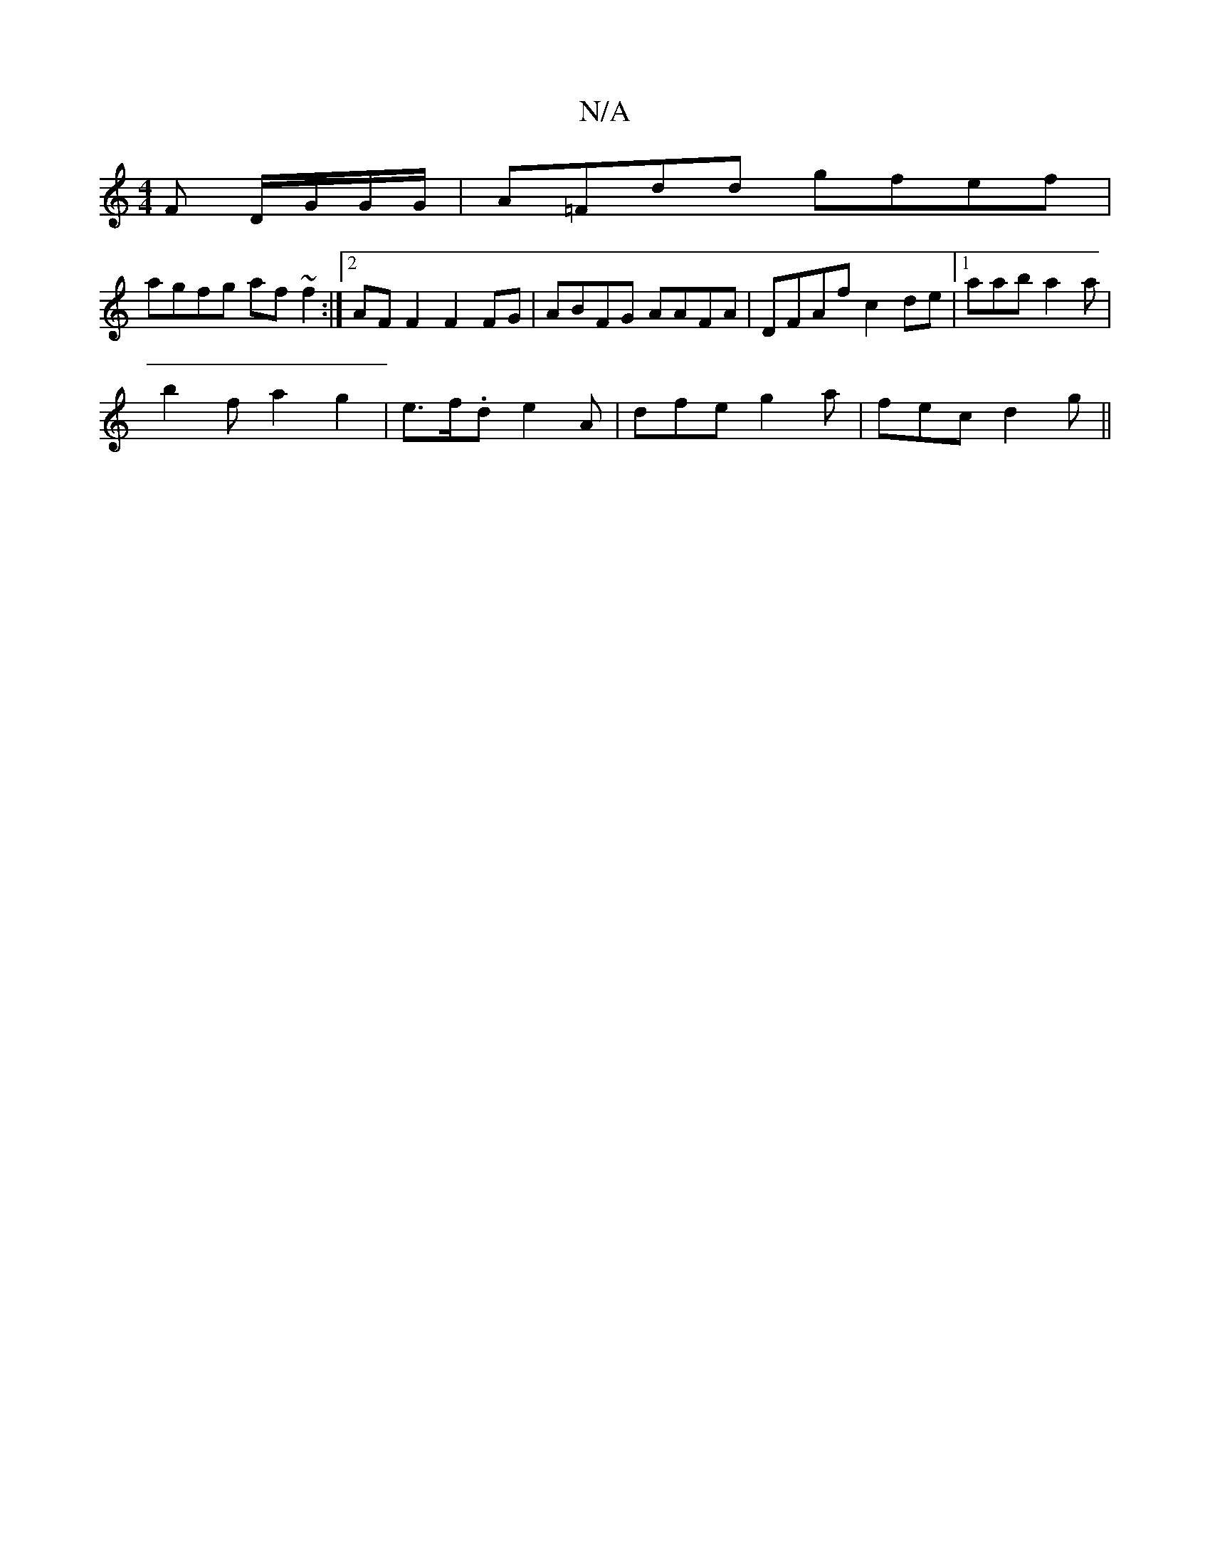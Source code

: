 X:1
T:N/A
M:4/4
R:N/A
K:Cmajor
, F D/G/G/G/|A=Fdd gfef |
agfg af~f2:|2 AFF2 F2 FG|ABFG AAFA|DFAf c2 de|1 aab a2a|
b2fa2g2|e>f.d e2 A|dfe g2a|fec d2 g||

|:=FA dff edc | d2 d ABc | Be2 Adc ||

|:fge||

DG|E2 A/A/B A2 cA|Be ef e2 cA|